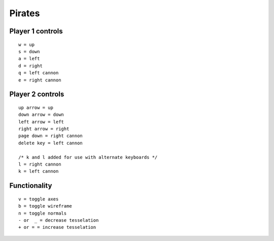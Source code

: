 -------
Pirates
-------

.. image:: PirateGameScreenShot.png
	:scale: 70%
	:align: center
	:alt: Game Screenshot.


Player 1 controls
-----------------

::

	w = up
	s = down
	a = left
	d = right
	q = left cannon
	e = right cannon


Player 2 controls
-----------------

::

	up arrow = up
	down arrow = down
	left arrow = left
	right arrow = right
	page down = right cannon
	delete key = left cannon
	
	/* k and l added for use with alternate keyboards */
	l = right cannon
	k = left cannon

	
Functionality
-------------

::

	v = toggle axes
	b = toggle wireframe
	n = toggle normals
	- or  _ = decrease tesselation
	+ or = = increase tesselation
